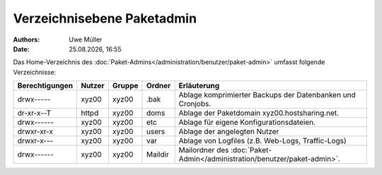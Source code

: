 ===========================
Verzeichnisebene Paketadmin
===========================

.. |date| date:: %d.%m.%Y
.. |time| date:: %H:%M

:Authors: - Uwe Müller


:Date: |date|, |time|

Das Home-Verzeichnis des :doc:`Paket-Admins</administration/benutzer/paket-admin>` umfasst folgende Verzeichnisse:

+-----------------+--------+---------+----------+--------------------------------------------------------------------------+
| Berechtigungen  | Nutzer | Gruppe  | Ordner   |  Erläuterung                                                             |
+=================+========+=========+==========+==========================================================================+
| drwx-----       | xyz00  | xyz00   | .bak     |  Ablage komprimierter Backups der Datenbanken und Cronjobs.              |
+-----------------+--------+---------+----------+--------------------------------------------------------------------------+
| dr-xr-x--T      | httpd  | xyz00   | doms     |  Ablage der Paketdomain xyz00.hostsharing.net.                           |
+-----------------+--------+---------+----------+--------------------------------------------------------------------------+
| drwx------      | xyz00  | xyz00   | etc      |  Ablage für eigene Konfigurationsdateien.                                |
+-----------------+--------+---------+----------+--------------------------------------------------------------------------+
| drwxr-xr-x      | xyz00  | xyz00   | users    |  Ablage der angelegten Nutzer                                            |
+-----------------+--------+---------+----------+--------------------------------------------------------------------------+
| drwxr-x---      | xyz00  | xyz00   | var      |  Ablage von Logfiles (z.B. Web-Logs, Traffic-Logs)                       |
+-----------------+--------+---------+----------+--------------------------------------------------------------------------+
| drwx------      | xyz00  | xyz00   | Maildir  |  Mailordner des :doc:`Paket-Admin</administration/benutzer/paket-admin>`.|
+-----------------+--------+---------+----------+--------------------------------------------------------------------------+


